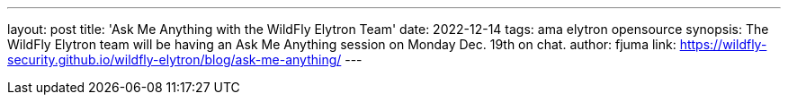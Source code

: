 ---
layout: post
title: 'Ask Me Anything with the WildFly Elytron Team'
date: 2022-12-14
tags: ama elytron opensource
synopsis: The WildFly Elytron team will be having an Ask Me Anything session on Monday Dec. 19th on chat.
author: fjuma
link: https://wildfly-security.github.io/wildfly-elytron/blog/ask-me-anything/
---

